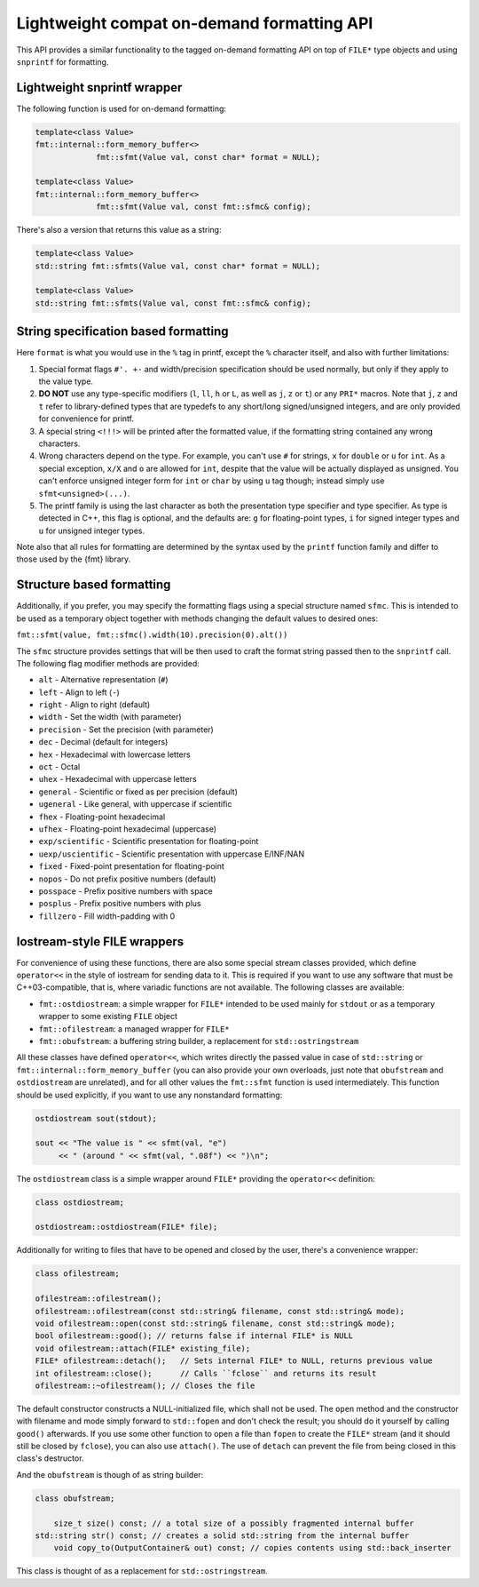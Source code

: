.. _lightweight-compat-api:


*******************************************
Lightweight compat on-demand formatting API
*******************************************

This API provides a similar functionality to the tagged on-demand formatting
API on top of ``FILE*`` type objects and using ``snprintf`` for formatting.


Lightweight snprintf wrapper
============================

The following function is used for on-demand formatting:

.. code:: c++

   template<class Value>
   fmt::internal::form_memory_buffer<>
   		fmt::sfmt(Value val, const char* format = NULL);

   template<class Value>
   fmt::internal::form_memory_buffer<>
   		fmt::sfmt(Value val, const fmt::sfmc& config);

There's also a version that returns this value as a string:

.. code:: c++

   template<class Value>
   std::string fmt::sfmts(Value val, const char* format = NULL);

   template<class Value>
   std::string fmt::sfmts(Value val, const fmt::sfmc& config);

String specification based formatting
=====================================

Here ``format`` is what you would use in the ``%`` tag in printf,
except the ``%`` character itself, and also with further limitations:

1. Special format flags ``#'. +-`` and width/precision specification
   should be used normally, but only if they apply to the value type.
2. **DO NOT** use any type-specific modifiers (``l``, ``ll``, ``h``
   or ``L``, as well as ``j``, ``z`` or ``t``) or any ``PRI*`` macros.
   Note that ``j``, ``z`` and ``t`` refer to library-defined types
   that are typedefs to any short/long signed/unsigned integers,
   and are only provided for convenience for printf.
3. A special string ``<!!!>`` will be printed after the formatted
   value, if the formatting string contained any wrong characters.
4. Wrong characters depend on the type. For example, you can't use
   ``#`` for strings, ``x`` for ``double`` or ``u`` for ``int``.
   As a special exception, ``x/X`` and ``o`` are allowed for ``int``,
   despite that the value will be actually displayed as unsigned. You
   can't enforce unsigned integer form for ``int`` or ``char`` by using
   ``u`` tag though; instead simply use ``sfmt<unsigned>(...)``.
5. The printf family is using the last character as both the presentation
   type specifier and type specifier. As type is detected in C++, this
   flag is optional, and the defaults are: ``g`` for floating-point
   types, ``i`` for signed integer types and ``u`` for unsigned integer types.

Note also that all rules for formatting are determined by the syntax
used by the ``printf`` function family and differ to those used by
the {fmt} library.

Structure based formatting
==========================

Additionally, if you prefer, you may specify the formatting flags using
a special structure named ``sfmc``. This is intended to be used as a
temporary object together with methods changing the default values to
desired ones:

``fmt::sfmt(value, fmt::sfmc().width(10).precision(0).alt())``

The ``sfmc`` structure provides settings that will be then used to craft
the format string passed then to the ``snprintf`` call. The following
flag modifier methods are provided:

* ``alt`` - Alternative representation (``#``)
* ``left`` -  Align to left (``-``)
* ``right`` -  Align to right (default)
* ``width`` -  Set the width (with parameter)
* ``precision`` - Set the precision (with parameter)
* ``dec`` -  Decimal (default for integers)
* ``hex`` -  Hexadecimal with lowercase letters
* ``oct`` -  Octal
* ``uhex`` -  Hexadecimal with uppercase letters
* ``general`` - Scientific or fixed as per precision (default)
* ``ugeneral`` - Like general, with uppercase if scientific
* ``fhex`` -  Floating-point hexadecimal
* ``ufhex`` -  Floating-point hexadecimal (uppercase)
* ``exp/scientific`` -  Scientific presentation for floating-point
* ``uexp/uscientific`` -  Scientific presentation with uppercase E/INF/NAN
* ``fixed`` - Fixed-point presentation for floating-point
* ``nopos`` - Do not prefix positive numbers (default)
* ``posspace`` - Prefix positive numbers with space
* ``posplus`` - Prefix positive numbers with plus
* ``fillzero`` - Fill width-padding with 0

   
Iostream-style FILE wrappers
============================

For convenience of using these functions, there are also some special stream
classes provided, which define ``operator<<`` in the style of iostream for
sending data to it. This is required if you want to use any software that must
be C++03-compatible, that is, where variadic functions are not available. The
following classes are available:

* ``fmt::ostdiostream``: a simple wrapper for ``FILE*`` intended
  to be used mainly for ``stdout`` or as a temporary wrapper to
  some existing ``FILE`` object
* ``fmt::ofilestream``: a managed wrapper for ``FILE*``
* ``fmt::obufstream``: a buffering string builder, a replacement
  for ``std::ostringstream``

All these classes have defined ``operator<<``, which writes directly
the passed value in case of ``std::string`` or
``fmt::internal::form_memory_buffer`` (you can also provide your own
overloads, just note that ``obufstream`` and ``ostdiostream`` are
unrelated), and for all other values the ``fmt::sfmt`` function is
used intermediately. This function should be used explicitly, if you
want to use any nonstandard formatting:

.. code:: c++

   ostdiostream sout(stdout);

   sout << "The value is " << sfmt(val, "e")
        << " (around " << sfmt(val, ".08f") << ")\n";

The ``ostdiostream`` class is a simple wrapper around ``FILE*``
providing the ``operator<<`` definition:

.. code:: c++

   class ostdiostream;

   ostdiostream::ostdiostream(FILE* file);

Additionally for writing to files that have to be opened and closed by
the user, there's a convenience wrapper:

.. code:: c++

    class ofilestream;

    ofilestream::ofilestream();
    ofilestream::ofilestream(const std::string& filename, const std::string& mode);
    void ofilestream::open(const std::string& filename, const std::string& mode);
    bool ofilestream::good(); // returns false if internal FILE* is NULL
    void ofilestream::attach(FILE* existing_file);
    FILE* ofilestream::detach();   // Sets internal FILE* to NULL, returns previous value
    int ofilestream::close();      // Calls ``fclose`` and returns its result
    ofilestream::~ofilestream(); // Closes the file

The default constructor constructs a NULL-initialized file, which shall not be
used. The ``open`` method and the constructor with filename and mode simply forward
to ``std::fopen`` and don't check the result; you should do it yourself by
calling ``good()`` afterwards. If you use some other function to open a file
than ``fopen`` to create the ``FILE*`` stream (and it should still be closed
by ``fclose``), you can also use ``attach()``. The use of ``detach`` can prevent
the file from being closed in this class's destructor.

And the ``obufstream`` is though of as string builder:

.. code:: c++

    class obufstream;

	size_t size() const; // a total size of a possibly fragmented internal buffer
    std::string str() const; // creates a solid std::string from the internal buffer
	void copy_to(OutputContainer& out) const; // copies contents using std::back_inserter

This class is thought of as a replacement for ``std::ostringstream``.

